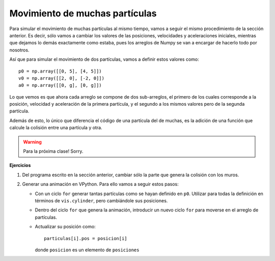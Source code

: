 .. -*- mode: rst; mode: flyspell; mode: auto-fill; mode: wiki-nav-*-

===============================
Movimiento de muchas partículas
===============================

Para simular el movimiento de muchas partículas al mismo tiempo, vamos a seguir
el mismo procedimiento de la sección anterior. Es decir, sólo vamos a cambiar
los valores de las posiciones, velocidades y aceleraciones iniciales, mientras
que dejamos lo demás exactamente como estaba, pues los arreglos de Numpy se van
a encargar de hacerlo todo por nosotros.

Así que para simular el movimiento de dos partículas, vamos a definir estos
valores como::

  p0 = np.array([[0, 5], [4, 5]])
  v0 = np.array([[2, 0], [-2, 0]])
  a0 = np.array([[0, g], [0, g]])

Lo que vemos es que ahora cada arreglo se compone de dos sub-arreglos, el
primero de los cuales corresponde a la posición, velocidad y aceleración de la
primera partícula, y el segundo a los mismos valores pero de la segunda
partícula.

Además de esto, lo único que diferencia el código de una partícula del de
muchas, es la adición de una función que calcule la colisión entre una
partícula y otra.

.. warning::

   Para la próxima clase! Sorry.

**Ejercicios**

#. Del programa escrito en la sección anterior, cambiar sólo la parte que
   genera la colisión con los muros.

#. Generar una animación en VPython. Para ello vamos a seguir estos pasos:

   * Con un ciclo ``for`` generar tantas partículas como se hayan definido en
     ``p0``. Utilizar para todas la definición en términos de ``vis.cylinder``,
     pero cambiándole sus posiciones.

   * Dentro del ciclo ``for`` que genera la animación, introducir un nuevo
     ciclo ``for`` para moverse en el arreglo de partículas.

   * Actualizar su posición como::

       particulas[i].pos = posicion[i]

     donde ``posicion`` es un elemento de ``posiciones``

..  LocalWords:  Numpy array np LocalWords sub
